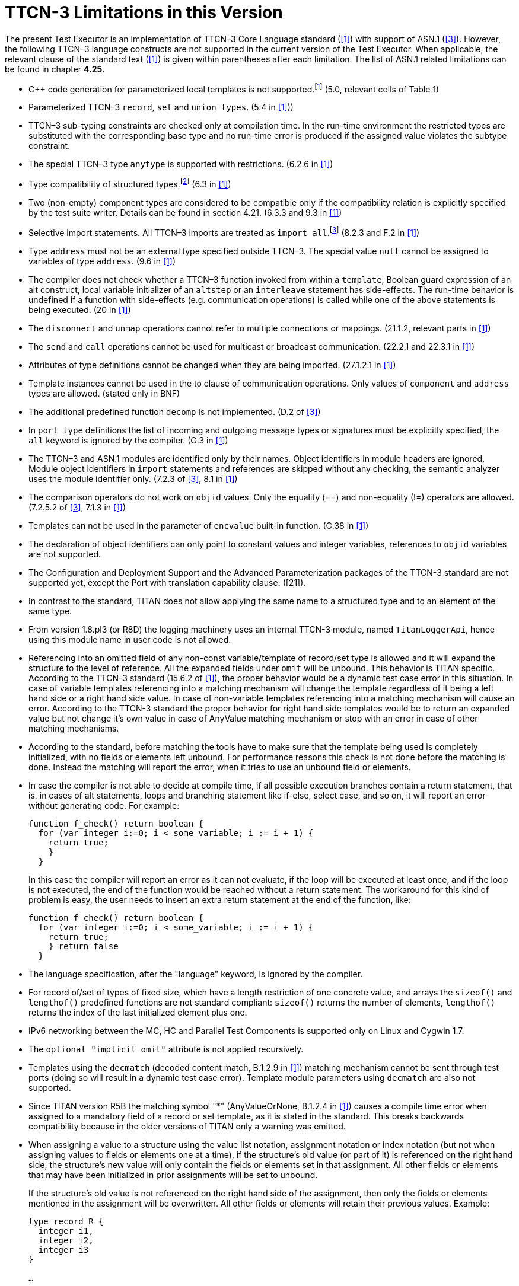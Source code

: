 = TTCN-3 Limitations in this Version
:toc:

The present Test Executor is an implementation of TTCN–3 Core Language standard (<<13-references.adoc#_1, [1]>>) with support of ASN.1 (<<13-references.adoc#_3, [3]>>). However, the following TTCN–3 language constructs are not supported in the current version of the Test Executor. When applicable, the relevant clause of the standard text (<<13-references.adoc#_1, [1]>>) is given within parentheses after each limitation. The list of ASN.1 related limitations can be found in chapter *4.25*.

* {cpp} code generation for parameterized local templates is not supported.footnote:[The semantic analyzer is able to verify modules with such definitions, but the generated {cpp} code will be incomplete or erroneous.] (5.0, relevant cells of Table 1)
* Parameterized TTCN–3 `record`, `set` and `union types`. (5.4 in <<13-references.adoc#_1, [1]>>))
* TTCN–3 sub-typing constraints are checked only at compilation time. In the run-time environment the restricted types are substituted with the corresponding base type and no run-time error is produced if the assigned value violates the subtype constraint.
* The special TTCN–3 type `anytype` is supported with restrictions. (6.2.6 in <<13-references.adoc#_1, [1]>>)
* Type compatibility of structured types.footnote:[Type compatibility for structured types is enabled only in the function test run-time due to performance considerations (except record of/set of types for certain element types, see section 4.32.2). In the load test run-time aliased types and sub-types are treated to be equivalent to their unrestricted root types. Different structured types are incompatible to each other. Two array types are compatible if both have the same size and index offset and the element types are compatible according to the rules above.] (6.3 in <<13-references.adoc#_1, [1]>>)
* Two (non-empty) component types are considered to be compatible only if the compatibility relation is explicitly specified by the test suite writer. Details can be found in section 4.21. (6.3.3 and 9.3 in <<13-references.adoc#_1, [1]>>)
* Selective import statements. All TTCN–3 imports are treated as `import all`.footnote:[Recursive and non-recursive import means exactly the same when importing all definitions from a module.] (8.2.3 and F.2 in <<13-references.adoc#_1, [1]>>)
* Type `address` must not be an external type specified outside TTCN–3. The special value `null` cannot be assigned to variables of type `address`. (9.6 in <<13-references.adoc#_1, [1]>>)
* The compiler does not check whether a TTCN–3 function invoked from within a `template`, Boolean guard expression of an alt construct, local variable initializer of an `altstep` or an `interleave` statement has side-effects. The run-time behavior is undefined if a function with side-effects (e.g. communication operations) is called while one of the above statements is being executed. (20 in <<13-references.adoc#_1, [1]>>)
* The `disconnect` and `unmap` operations cannot refer to multiple connections or mappings. (21.1.2, relevant parts in <<13-references.adoc#_1, [1]>>)
* The `send` and `call` operations cannot be used for multicast or broadcast communication. (22.2.1 and 22.3.1 in <<13-references.adoc#_1, [1]>>)
* Attributes of type definitions cannot be changed when they are being imported. (27.1.2.1 in <<13-references.adoc#_1, [1]>>)
* Template instances cannot be used in the to clause of communication operations. Only values of `component` and `address` types are allowed. (stated only in BNF)
* The additional predefined function `decomp` is not implemented. (D.2 of <<13-references.adoc#_3, [3]>>)
* In `port type` definitions the list of incoming and outgoing message types or signatures must be explicitly specified, the `all` keyword is ignored by the compiler. (G.3 in <<13-references.adoc#_1, [1]>>)
* The TTCN–3 and ASN.1 modules are identified only by their names. Object identifiers in module headers are ignored. Module object identifiers in `import` statements and references are skipped without any checking, the semantic analyzer uses the module identifier only. (7.2.3 of <<13-references.adoc#_3, [3]>>, 8.1 in <<13-references.adoc#_1, [1]>>)
* The comparison operators do not work on `objid` values. Only the equality (==) and non-equality (!=) operators are allowed. (7.2.5.2 of <<13-references.adoc#_3, [3]>>, 7.1.3 in <<13-references.adoc#_1, [1]>>)
* Templates can not be used in the parameter of `encvalue` built-in function. (C.38 in <<13-references.adoc#_1, [1]>>)
* The declaration of object identifiers can only point to constant values and integer variables, references to `objid` variables are not supported.
* The Configuration and Deployment Support and the Advanced Parameterization packages of the TTCN-3 standard are not supported yet, except the Port with translation capability clause. ([21]).
* In contrast to the standard, TITAN does not allow applying the same name to a structured type and to an element of the same type.
* From version 1.8.pl3 (or R8D) the logging machinery uses an internal TTCN-3 module, named `TitanLoggerApi`, hence using this module name in user code is not allowed.
* Referencing into an omitted field of any non-const variable/template of record/set type is allowed and it will expand the structure to the level of reference. All the expanded fields under `omit` will be unbound. This behavior is TITAN specific. According to the TTCN-3 standard (15.6.2 of <<13-references.adoc#_1, [1]>>), the proper behavior would be a dynamic test case error in this situation. In case of variable templates referencing into a matching mechanism will change the template regardless of it being a left hand side or a right hand side value. In case of non-variable templates referencing into a matching mechanism will cause an error. According to the TTCN-3 standard the proper behavior for right hand side templates would be to return an expanded value but not change it’s own value in case of AnyValue matching mechanism or stop with an error in case of other matching mechanisms.
* According to the standard, before matching the tools have to make sure that the template being used is completely initialized, with no fields or elements left unbound. For performance reasons this check is not done before the matching is done. Instead the matching will report the error, when it tries to use an unbound field or elements.
* In case the compiler is not able to decide at compile time, if all possible execution branches contain a return statement, that is, in cases of alt statements, loops and branching statement like if-else, select case, and so on, it will report an error without generating code. For example:
+
....
function f_check() return boolean {
  for (var integer i:=0; i < some_variable; i := i + 1) {
    return true;
    }
  }
....
+
In this case the compiler will report an error as it can not evaluate, if the loop will be executed at least once, and if the loop is not executed, the end of the function would be reached without a return statement. The workaround for this kind of problem is easy, the user needs to insert an extra return statement at the end of the function, like:
+
....
function f_check() return boolean {
  for (var integer i:=0; i < some_variable; i := i + 1) {
    return true;
    } return false
  }
....
* The language specification, after the "language" keyword, is ignored by the compiler.
* For record of/set of types of fixed size, which have a length restriction of one concrete value, and arrays the `sizeof()` and `lengthof()` predefined functions are not standard compliant: `sizeof()` returns the number of elements, `lengthof()` returns the index of the last initialized element plus one.
* IPv6 networking between the MC, HC and Parallel Test Components is supported only on Linux and Cygwin 1.7.
* The `optional "implicit omit"` attribute is not applied recursively.
* Templates using the `decmatch` (decoded content match, B.1.2.9 in <<13-references.adoc#_1, [1]>>) matching mechanism cannot be sent through test ports (doing so will result in a dynamic test case error). Template module parameters using `decmatch` are also not supported.
* Since TITAN version R5B the matching symbol "*" (AnyValueOrNone, B.1.2.4 in <<13-references.adoc#_1, [1]>>) causes a compile time error when assigned to a mandatory field of a record or set template, as it is stated in the standard. This breaks backwards compatibility because in the older versions of TITAN only a warning was emitted.
* When assigning a value to a structure using the value list notation, assignment notation or index notation (but not when assigning values to fields or elements one at a time), if the structure’s old value (or part of it) is referenced on the right hand side, the structure’s new value will only contain the fields or elements set in that assignment. All other fields or elements that may have been initialized in prior assignments will be set to unbound.
+
If the structure’s old value is not referenced on the right hand side of the assignment, then only the fields or elements mentioned in the assignment will be overwritten. All other fields or elements will retain their previous values. Example:
+
[source]
----
type record R {
  integer i1,
  integer i2,
  integer i3
}

…

var R x := { 1, 2, 3 };

x := { i2 := 3 }; // assignment notation with no self-reference (OK)
// result: x := { i1 := 1, i2 := 3, i3 := 3 }

x := { i1 := x.i2 }; // assignment notation with self-reference (not OK)
// result: x := { i1 := 3, i2 := <unbound>, i3 := <unbound> }

x.i3 := x.i1; // individual field assignment with self-reference (OK)
// result: x := { i1 := 3, i2 := <unbound>, i3 := 3 }
----

